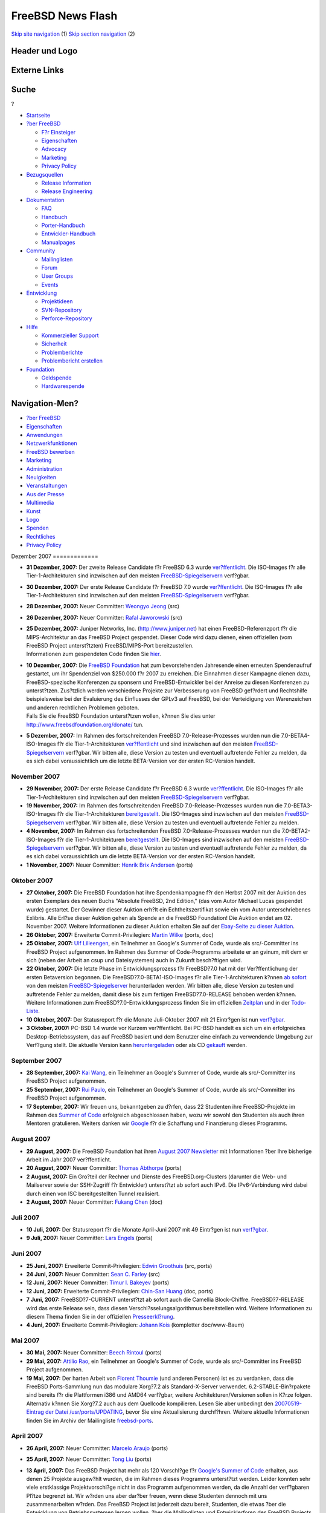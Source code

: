==================
FreeBSD News Flash
==================

.. raw:: html

   <div id="containerwrap">

.. raw:: html

   <div id="container">

`Skip site navigation <#content>`__ (1) `Skip section
navigation <#contentwrap>`__ (2)

.. raw:: html

   <div id="headercontainer">

.. raw:: html

   <div id="header">

Header und Logo
---------------

.. raw:: html

   <div id="headerlogoleft">

|FreeBSD|

.. raw:: html

   </div>

.. raw:: html

   <div id="headerlogoright">

Externe Links
-------------

.. raw:: html

   <div id="searchnav">

.. raw:: html

   </div>

.. raw:: html

   <div id="search">

.. raw:: html

   <div>

Suche
-----

.. raw:: html

   <div>

?

.. raw:: html

   </div>

.. raw:: html

   </div>

.. raw:: html

   </div>

.. raw:: html

   </div>

.. raw:: html

   </div>

.. raw:: html

   <div id="menu">

-  `Startseite <../../>`__

-  `?ber FreeBSD <../../about.html>`__

   -  `F?r Einsteiger <../../projects/newbies.html>`__
   -  `Eigenschaften <../../features.html>`__
   -  `Advocacy <../../../advocacy/>`__
   -  `Marketing <../../../marketing/>`__
   -  `Privacy Policy <../../../privacy.html>`__

-  `Bezugsquellen <../../where.html>`__

   -  `Release Information <../../releases/>`__
   -  `Release Engineering <../../../releng/>`__

-  `Dokumentation <../../docs.html>`__

   -  `FAQ <../../../doc/de_DE.ISO8859-1/books/faq/>`__
   -  `Handbuch <../../../doc/de_DE.ISO8859-1/books/handbook/>`__
   -  `Porter-Handbuch <../../../doc/de_DE.ISO8859-1/books/porters-handbook>`__
   -  `Entwickler-Handbuch <../../../doc/de_DE.ISO8859-1/books/developers-handbook>`__
   -  `Manualpages <//www.FreeBSD.org/cgi/man.cgi>`__

-  `Community <../../community.html>`__

   -  `Mailinglisten <../../community/mailinglists.html>`__
   -  `Forum <http://forums.freebsd.org>`__
   -  `User Groups <../../../usergroups.html>`__
   -  `Events <../../../events/events.html>`__

-  `Entwicklung <../../../projects/index.html>`__

   -  `Projektideen <http://wiki.FreeBSD.org/IdeasPage>`__
   -  `SVN-Repository <http://svnweb.FreeBSD.org>`__
   -  `Perforce-Repository <http://p4web.FreeBSD.org>`__

-  `Hilfe <../../support.html>`__

   -  `Kommerzieller Support <../../../commercial/commercial.html>`__
   -  `Sicherheit <../../../security/>`__
   -  `Problemberichte <//www.FreeBSD.org/cgi/query-pr-summary.cgi>`__
   -  `Problembericht erstellen <../../send-pr.html>`__

-  `Foundation <http://www.freebsdfoundation.org/>`__

   -  `Geldspende <http://www.freebsdfoundation.org/donate/>`__
   -  `Hardwarespende <../../../donations/>`__

.. raw:: html

   </div>

.. raw:: html

   </div>

.. raw:: html

   <div id="content">

.. raw:: html

   <div id="sidewrap">

.. raw:: html

   <div id="sidenav">

Navigation-Men?
---------------

-  `?ber FreeBSD <../../about.html>`__
-  `Eigenschaften <../../features.html>`__
-  `Anwendungen <../../applications.html>`__
-  `Netzwerkfunktionen <../../internet.html>`__
-  `FreeBSD bewerben <../../../advocacy/>`__
-  `Marketing <../../../marketing/>`__
-  `Administration <../../administration.html>`__
-  `Neuigkeiten <../../news/newsflash.html>`__
-  `Veranstaltungen <../../../events/events.html>`__
-  `Aus der Presse <../../news/press.html>`__
-  `Multimedia <../../../multimedia/multimedia.html>`__
-  `Kunst <../../art.html>`__
-  `Logo <../../logo.html>`__
-  `Spenden <../../../donations/>`__
-  `Rechtliches <../../../copyright/>`__
-  `Privacy Policy <../../../privacy.html>`__

.. raw:: html

   </div>

.. raw:: html

   </div>

.. raw:: html

   <div id="contentwrap">

|FreeBSD News|
Dezember 2007
=============

-  \ **31 Dezember, 2007:** Der zweite Release Candidate f?r FreeBSD 6.3
   wurde
   `ver?ffentlicht <http://lists.freebsd.org/pipermail/freebsd-stable/2007-December/039352.html>`__.
   Die ISO-Images f?r alle Tier-1-Architekturen sind inzwischen auf den
   meisten
   `FreeBSD-Spiegelservern <../../../doc/de_DE.ISO8859-1/books/handbook/mirrors-ftp.html>`__
   verf?gbar.

-  \ **30 Dezember, 2007:** Der erste Release Candidate f?r FreeBSD 7.0
   wurde
   `ver?ffentlicht <http://lists.freebsd.org/pipermail/freebsd-stable/2007-December/039334.html>`__.
   Die ISO-Images f?r alle Tier-1-Architekturen sind inzwischen auf den
   meisten
   `FreeBSD-Spiegelservern <../../../doc/de_DE.ISO8859-1/books/handbook/mirrors-ftp.html>`__
   verf?gbar.

-  \ **28 Dezember, 2007:** Neuer Committer: `Weongyo
   Jeong <mailto:weongyo@FreeBSD.org>`__ (src)

-  \ **26 Dezember, 2007:** Neuer Committer: `Rafal
   Jaworowski <mailto:raj@FreeBSD.org>`__ (src)

-  | \ **25 Dezember, 2007:** Juniper Networks, Inc.
     (http://www.juniper.net) hat einen FreeBSD-Referenzport f?r die
     MIPS-Architektur an das FreeBSD Project gespendet. Dieser Code wird
     dazu dienen, einen offiziellen (vom FreeBSD Project unterst?tzten)
     FreeBSD/MIPS-Port bereitzustellen.
   | Informationen zum gespendeten Code finden Sie
     `hier <http://people.freebsd.org/~obrien/juniper-mips.html>`__.

-  | \ **10 Dezember, 2007:** Die `FreeBSD
     Foundation <http://www.freebsdfoundation.org>`__ hat zum
     bevorstehenden Jahresende einen erneuten Spendenaufruf gestartet,
     um ihr Spendenziel von $250.000 f?r 2007 zu erreichen. Die
     Einnahmen dieser Kampagne dienen dazu, FreeBSD-spezische
     Konferenzen zu sponsern und FreeBSD-Entwickler bei der Anreise zu
     diesen Konferenzen zu unterst?tzen. Zus?tzlich werden verschiedene
     Projekte zur Verbesserung von FreeBSD gef?rdert und Rechtshilfe
     beispielsweise bei der Evaluierung des Einflusses der GPLv3 auf
     FreeBSD, bei der Verteidigung von Warenzeichen und anderen
     rechtlichen Problemen geboten.
   | Falls Sie die FreeBSD Foundation unterst?tzen wollen, k?nnen Sie
     dies unter http://www.freebsdfoundation.org/donate/ tun.

-  \ **5 Dezember, 2007:** Im Rahmen des fortschreitenden FreeBSD
   7.0-Release-Prozesses wurden nun die 7.0-BETA4-ISO-Images f?r die
   Tier-1-Architekturen
   `ver?ffentlicht <http://lists.freebsd.org/pipermail/freebsd-stable/2007-December/038873.html>`__
   und sind inzwischen auf den meisten
   `FreeBSD-Spiegelservern <../../../doc/de_DE.ISO8859-1/books/handbook/mirrors-ftp.html>`__
   verf?gbar. Wir bitten alle, diese Version zu testen und eventuell
   auftretende Fehler zu melden, da es sich dabei voraussichtlich um die
   letzte BETA-Version vor der ersten RC-Version handelt.

November 2007
=============

-  \ **29 November, 2007:** Der erste Release Candidate f?r FreeBSD 6.3
   wurde
   `ver?ffentlicht <http://lists.freebsd.org/pipermail/freebsd-stable/2007-November/038670.html>`__.
   Die ISO-Images f?r alle Tier-1-Architekturen sind inzwischen auf den
   meisten
   `FreeBSD-Spiegelservern <../../../doc/de_DE.ISO8859-1/books/handbook/mirrors-ftp.html>`__
   verf?gbar.

-  \ **19 November, 2007:** Im Rahmen des fortschreitenden FreeBSD
   7.0-Release-Prozesses wurden nun die 7.0-BETA3-ISO-Images f?r die
   Tier-1-Architekturen
   `bereitgestellt <http://lists.freebsd.org/pipermail/freebsd-stable/2007-November/038388.html>`__.
   Die ISO-Images sind inzwischen auf den meisten
   `FreeBSD-Spiegelservern <../../../doc/de_DE.ISO8859-1/books/handbook/mirrors-ftp.html>`__
   verf?gbar. Wir bitten alle, diese Version zu testen und eventuell
   auftretende Fehler zu melden.

-  \ **4 November, 2007:** Im Rahmen des fortschreitenden FreeBSD
   7.0-Release-Prozesses wurden nun die 7.0-BETA2-ISO-Images f?r die
   Tier-1-Architekturen
   `bereitgestellt <http://lists.freebsd.org/pipermail/freebsd-stable/2007-November/037966.html>`__.
   Die ISO-Images sind inzwischen auf den meisten
   `FreeBSD-Spiegelservern <../../../doc/de_DE.ISO8859-1/books/handbook/mirrors-ftp.html>`__
   verf?gbar. Wir bitten alle, diese Version zu testen und eventuell
   auftretende Fehler zu melden, da es sich dabei voraussichtlich um die
   letzte BETA-Version vor der ersten RC-Version handelt.

-  \ **1 November, 2007:** Neuer Committer: `Henrik Brix
   Andersen <mailto:brix@FreeBSD.org>`__ (ports)

Oktober 2007
============

-  \ **27 Oktober, 2007:** Die FreeBSD Foundation hat ihre
   Spendenkampagne f?r den Herbst 2007 mit der Auktion des ersten
   Exemplars des neuen Buchs "Absolute FreeBSD, 2nd Edition," (das vom
   Autor Michael Lucas gespendet wurde) gestartet. Der Gewinner dieser
   Auktion erh?lt ein Echtheitszertifikat sowie ein vom Autor
   unterschriebenes Exlibris. Alle Erl?se dieser Auktion gehen als
   Spende an die FreeBSD Foundation! Die Auktion endet am 02. November
   2007. Weitere Informationen zu dieser Auktion erhalten Sie auf der
   `Ebay-Seite zu dieser
   Auktion <http://cgi.ebay.com/ws/eBayISAPI.dll?ViewItem&item=120175384688&ssPageName=ADME:L:LCA:US:1123>`__.

-  \ **26 Oktober, 2007:** Erweiterte Commit-Privilegien: `Martin
   Wilke <mailto:miwi@FreeBSD.org>`__ (ports, doc)

-  \ **25 Oktober, 2007:** `Ulf Lilleengen <mailto:lulf@FreeBSD.org>`__,
   ein Teilnehmer an Google's Summer of Code, wurde als src/-Committer
   ins FreeBSD Project aufgenommen. Im Rahmen des Summer of
   Code-Programms arbeitete er an gvinum, mit dem er sich (neben der
   Arbeit an csup und Dateisystemen) auch in Zukunft besch?ftigen wird.

-  \ **22 Oktober, 2007:** Die letzte Phase im Entwicklungsprozess f?r
   FreeBSD?7.0 hat mit der Ver?ffentlichung der ersten Betaversion
   begonnen. Die FreeBSD?7.0-BETA1-ISO-Images f?r alle
   Tier-1-Architekturen k?nnen `ab
   sofort <http://lists.freebsd.org/pipermail/freebsd-stable/2007-October/037539.html>`__
   von den meisten
   `FreeBSD-Spiegelserver <../../../doc/de_DE.ISO8859-1/books/handbook/mirrors-ftp.html>`__
   herunterladen werden. Wir bitten alle, diese Version zu testen und
   auftretende Fehler zu melden, damit diese bis zum fertigen
   FreeBSD?7.0-RELEASE behoben werden k?nnen. Weitere Informationen zum
   FreeBSD?7.0-Entwicklungsprozess finden Sie im offiziellen
   `Zeitplan <../../../releases/7.0R/schedule.html>`__ und in der
   `Todo-Liste <../../../releases/7.0R/todo.html>`__.

-  \ **10 Oktober, 2007:** Der Statusreport f?r die Monate Juli-Oktober
   2007 mit 21 Eintr?gen ist nun
   `verf?gbar <../../../news/status/report-2007-07-2007-10.html>`__.

-  \ **3 Oktober, 2007:** PC-BSD 1.4 wurde vor Kurzem ver?ffentlicht.
   Bei PC-BSD handelt es sich um ein erfolgreiches
   Desktop-Betriebssystem, das auf FreeBSD basiert und dem Benutzer eine
   einfach zu verwendende Umgebung zur Verf?gung stellt. Die aktuelle
   Version kann `heruntergeladen <http://www.pcbsd.org>`__ oder als CD
   `gekauft <http://www.freebsdmall.com>`__ werden.

September 2007
==============

-  \ **28 September, 2007:** `Kai Wang <mailto:kaiw@FreeBSD.org>`__, ein
   Teilnehmer an Google's Summer of Code, wurde als src/-Committer ins
   FreeBSD Project aufgenommen.

-  \ **25 September, 2007:** `Rui Paulo <mailto:rpaulo@FreeBSD.org>`__,
   ein Teilnehmer an Google's Summer of Code, wurde als src/-Committer
   ins FreeBSD Project aufgenommen.

-  \ **17 September, 2007:** Wir freuen uns, bekanntgeben zu d?rfen,
   dass 22 Studenten ihre FreeBSD-Projekte im Rahmen des `Summer of
   Code <../../../projects/summerofcode-2007.html>`__ erfolgreich
   abgeschlossen haben, wozu wir sowohl den Studenten als auch ihren
   Mentoren gratulieren. Weiters danken wir
   `Google <http://www.google.com/>`__ f?r die Schaffung und
   Finanzierung dieses Programms.

August 2007
===========

-  \ **29 August, 2007:** Die FreeBSD Foundation hat ihren `August 2007
   Newsletter <http://www.freebsdfoundation.org/press/2007Aug-newsletter.shtml>`__
   mit Informationen ?ber Ihre bisherige Arbeit im Jahr 2007
   ver?ffentlicht.

-  \ **20 August, 2007:** Neuer Committer: `Thomas
   Abthorpe <mailto:tabthorpe@FreeBSD.org>`__ (ports)

-  \ **2 August, 2007:** Ein Gro?teil der Rechner und Dienste des
   FreeBSD.org-Clusters (darunter die Web- und Mailserver sowie der
   SSH-Zugriff f?r Entwickler) unterst?tzt ab sofort auch IPv6. Die
   IPv6-Verbindung wird dabei durch einen von ISC bereitgestellten
   Tunnel realisiert.

-  \ **2 August, 2007:** Neuer Committer: `Fukang
   Chen <mailto:loader@FreeBSD.org>`__ (doc)

Juli 2007
=========

-  \ **10 Juli, 2007:** Der Statusreport f?r die Monate April-Juni 2007
   mit 49 Eintr?gen ist nun
   `verf?gbar <../../../news/status/report-2007-04-2007-06.html>`__.

-  \ **9 Juli, 2007:** Neuer Committer: `Lars
   Engels <mailto:lme@FreeBSD.org>`__ (ports)

Juni 2007
=========

-  \ **25 Juni, 2007:** Erweiterte Commit-Privilegien: `Edwin
   Groothuis <mailto:edwin@FreeBSD.org>`__ (src, ports)

-  \ **24 Juni, 2007:** Neuer Committer: `Sean C.
   Farley <mailto:scf@FreeBSD.org>`__ (src)

-  \ **12 Juni, 2007:** Neuer Committer: `Timur I.
   Bakeyev <mailto:timur@FreeBSD.org>`__ (ports)

-  \ **12 Juni, 2007:** Erweiterte Commit-Privilegien: `Chin-San
   Huang <mailto:chinsan@FreeBSD.org>`__ (doc, ports)

-  \ **7 Juni, 2007:** FreeBSD?7-CURRENT unterst?tzt ab sofort auch die
   Camellia Block-Chiffre. FreeBSD?7-RELEASE wird das erste Release
   sein, dass diesen Verschl?sselungsalgorithmus bereitstellen wird.
   Weitere Informationen zu diesem Thema finden Sie in der offiziellen
   `Presseerkl?rung <http://www.emediawire.com/releases/2007/6/emw531216.htm>`__.

-  \ **4 Juni, 2007:** Erweiterte Commit-Privilegien: `Johann
   Kois <mailto:jkois@FreeBSD.org>`__ (kompletter doc/www-Baum)

Mai 2007
========

-  \ **30 Mai, 2007:** Neuer Committer: `Beech
   Rintoul <mailto:beech@FreeBSD.org>`__ (ports)

-  \ **29 Mai, 2007:** `Attilio Rao <mailto:attilio@FreeBSD.org>`__, ein
   Teilnehmer an Google's Summer of Code, wurde als src/-Committer ins
   FreeBSD Project aufgenommen.

-  \ **19 Mai, 2007:** Der harten Arbeit von `Florent
   Thoumie <mailto:flz@FreeBSD.org>`__ (und anderen Personen) ist es zu
   verdanken, dass die FreeBSD Ports-Sammlung nun das modulare Xorg?7.2
   als Standard-X-Server verwendet. 6.2-STABLE-Bin?rpakete sind bereits
   f?r die Plattformen i386 und AMD64 verf?gbar, weitere
   Architekturen/Versionen sollen in K?rze folgen. Alternativ k?nnen Sie
   Xorg?7.2 auch aus dem Quellcode kompilieren. Lesen Sie aber unbedingt
   den `20070519-Eintrag der Datei
   /usr/ports/UPDATING <http://www.freebsd.org/cgi/cvsweb.cgi/ports/UPDATING?rev=1.504;content-type=text%2Fplain>`__,
   bevor Sie eine Aktualisierung durchf?hren. Weitere aktuelle
   Informationen finden Sie im Archiv der Mailingliste
   `freebsd-ports <http://docs.freebsd.org/mail/archive/freebsd-ports.html>`__.

April 2007
==========

-  \ **26 April, 2007:** Neuer Committer: `Marcelo
   Araujo <mailto:araujo@FreeBSD.org>`__ (ports)

-  \ **25 April, 2007:** Neuer Committer: `Tong
   Liu <mailto:nemoliu@FreeBSD.org>`__ (ports)

-  | \ **13 April, 2007:** Das FreeBSD Project hat mehr als 120
     Vorschl?ge f?r `Google's Summer of
     Code <http://code.google.com/summerofcode.html>`__ erhalten, aus
     denen 25 Projekte ausgew?hlt wurden, die im Rahmen dieses Programms
     unterst?tzt werden. Leider konnten sehr viele erstklassige
     Projektvorschl?ge nicht in das Programm aufgenommen werden, da die
     Anzahl der verf?gbaren Pl?tze begrenzt ist. Wir w?rden uns aber
     dar?ber freuen, wenn diese Studenten dennoch mit uns
     zusammenarbeiten w?rden. Das FreeBSD Project ist jederzeit dazu
     bereit, Studenten, die etwas ?ber die Entwicklung von
     Betriebssystemen lernen wollen, ?ber die Mailinglisten und
     Entwicklerforen des FreeBSD Projects zu unterst?tzen. Die
     Unterst?tzung eines Open Source-Softwareprojektes ist ein
     wertvoller Teil einer Informatikausbildung sowie eine gute
     Vorbereitung auf eine Karriere als Softwareentwickler.
   | Eine komplette Liste der gef?rderten Studenten und Projekte finden
     Sie `hier <../../../projects/summerofcode-2007.html>`__. Zus?tzlich
     existiert ein `FreeBSD Summer of Code
     Wiki <http://wiki.freebsd.org/moin.cgi/SummerOfCode2007>`__ mit
     weiteren Informationen.

-  \ **13 April, 2007:** Neuer Committer: `Edward Tomasz
   Napierala <mailto:trasz@FreeBSD.org>`__ (ports)

-  \ **13 April, 2007:** Unter der Leitung von `Ganbold
   Tsagaankhuu <mailto:ganbold@micom.mng.net>`__ wurde mit der
   mongolischen ?bersetzung der FreeBSD-Dokumenation (insbesondere des
   Handbuchs) begonnen. Weitere Informationen zur Arbeit des MFDP finden
   Sie auf der Seite
   `Translations <../../../docproj/translations.html>`__ des FreeBSD
   Documentation Projects.

-  \ **12 April, 2007:** Neuer Committer: `Alexander
   Motin <mailto:mav@FreeBSD.org>`__ (src)

-  \ **9 April, 2007:** Der Statusreport f?r die Monate Januar-M?rz 2007
   mit 19 Eintr?gen ist nun
   `verf?gbar <../../../news/status/report-2007-01-2007-03.html>`__.

-  \ **6 April, 2007:** Der Entwicklungszweig FreeBSD 7-CURRENT
   unterst?tzt ab sofort das Dateisystem
   `ZFS <http://www.sun.com/2004-0914/feature/>`__ von Sun Microsystems.
   Als experimentelle Funktion wird die ZFS-Unterst?tzung ab FreeBSD
   7.0-RELEASE verf?gbar sein. Lesen Sie dazu bitte auch die offizielle
   `Ank?ndigung <http://lists.freebsd.org/pipermail/freebsd-current/2007-April/070544.html>`__.

-  \ **4 April, 2007:** Neuer Committer: `Martin
   Matuska <mailto:mm@FreeBSD.org>`__ (ports)

-  \ **3 April, 2007:** Neuer Committer: `Li-Wen
   Hsu <mailto:lwhsu@FreeBSD.org>`__ (ports)

M?rz 2007
=========

-  \ **28 M?rz, 2007:** Neuer Committer: `Sepherosa
   Ziehau <mailto:sephe@FreeBSD.org>`__ (src)

-  | \ **14 M?rz, 2007:** Das FreeBSD Project nimmt ab sofort
     Bewerbungen f?r den von Google unterst?tzten `Summer of Code
     2007 <http://code.google.com/summerofcode.html>`__ entgegen. Dieses
     Programm f?rdert Studenten, die diesen Sommer damit verbringen,
     Open Source-Projekte zu unterst?tzen. Eine Liste mit
     FreeBSD-spezifischen Projekten und potentiellen Mentoren finden Sie
     `hier <../../../projects/summerofcode.html>`__.
   | Nach der Auswahl eines geeigneten Projekts und eines Mentors
     sollten interessierte Studenten einen Teilnahmeantrag ausf?llen und
     an Google senden. Antr?ge werden ab sofort bis einschlie?lich 24.
     M?rz 2007 entgegengenommen. Weitere Informationen finden Sie in den
     `Google
     FAQ <http://code.google.com/support/bin/topic.py?topic=10442>`__.

-  \ **12 M?rz, 2007:** F?r FreeBSD 7-CURRENT und 6-STABLE sind neue
   Snapshot-Releases verf?gbar. Das FreeBSD Release Engineering Team
   ver?ffentlicht Snapshot-Releases, um Anwender zu ermuntern, neue
   Funktionen zu testen und die Zuverl?ssigkeit des Systems zu erh?hen.
   Weitere Informationen finden Sie auf der
   `Snapshot-Seite <../../../snapshots/index.html>`__.

-  \ **11 M?rz, 2007:** Neuer Committer: `Michael
   Bushkov <mailto:bushman@FreeBSD.org>`__ (src)

-  \ **10 M?rz, 2007:** In der letzten Zeit gab es signifikante
   Fortschritte bei der Optimierung von FreeBSD f?r den Einsatz von
   MySQL auf amd64-Systemen mit 8 Prozessorkernen. Bei einer normalen
   Auslastung entspricht die Leistung der unter Linux, bei st?rkerer
   Auslastung ist sie im Vergleich zu Linux sogar bis um das 4fache
   besser. Ausf?hrliche Informationen zu den durchgef?hrten Tests finden
   Sie `hier <http://people.freebsd.org/~kris/scaling/mysql.html>`__.

-  \ **7 M?rz, 2007:** Das FreeBSD Project hat mit Intel eine
   Vereinbarung getroffen, die es dem Projekt erlaubt, deren Firmware
   f?r Wireless-Karten zu verteilen. Lesen Sie bitte die
   `Presseerkl?rung <http://www.prweb.com/releases/2007/03/prweb509818.htm>`__
   f?r weitere Informationen.

Februar 2007
============

-  \ **27 Februar, 2007:**
   `Informationen <../../../releng/dst_info.html>`__ dar?ber, welche
   Auswirkungen die ?nderung der Sommerzeit in einigen Zeitzonen auf
   verschiedene FreeBSD-Versionen hat.

-  \ **23 Februar, 2007:** Erweiterte Commit-Privilegien: `Remko
   Lodder <mailto:remko@FreeBSD.org>`__ (doc,src)

-  \ **16 Februar, 2007:** Neuer Committer: `Stephane E.
   Potvin <mailto:sepotvin@FreeBSD.org>`__ (src)

-  \ **10 Februar, 2007:** Neuer Committer: `Benjamin
   Close <mailto:benjsc@FreeBSD.org>`__ (src)

-  \ **9 Februar, 2007:** In seinem aktuellen
   `bsdtalk <http://bsdtalk.blogspot.com/>`__-Podcast spricht Will
   Backman mit dem FreeBSD-Entwickler George V. Neville-Neil (einem
   Mitglied des FreeBSD Core Teams und Vorsitzender der AsiaBSDCon 2007)
   ?ber die bevorstehende AsiaBSDCon. Dieser Podcast kann von
   http://cisx1.uma.maine.edu/~wbackman/bsdtalk/bsdtalk099.mp3
   heruntergeladen werden.

-  | \ **8 Februar, 2007:** F?r die vom 8.?-?11.?M?rz?2007 in Tokyo
     stattfindende AsiaBSDCon (der BSD-Konferenz f?r Asien) wurde der
     Zeitplan f?r die vorgesehenen Tutorien, Poster und Pr?sentationen
     ver?ffentlicht. Den kompletten Zeitplan k?nnen Sie
     `hier <http://www.asiabsdcon.org/timetable.html>`__ einsehen.
   | Die Registrierung f?r diese Konferenz ist ab 12.?Februar?2007
     m?glich.

-  \ **2 Februar, 2007:** Erweiterte Commit-Privilegien: `G?bor
   K?vesd?n <mailto:gabor@FreeBSD.org>`__ (doc, ports)

Januar 2007
===========

-  \ **31 Januar, 2007:** Erweiterte Commit-Privilegien: `Rong-En
   Fan <mailto:rafan@FreeBSD.org>`__ (src, ports)

-  \ **18 Januar, 2007:** Neuer Committer: `Diane
   Bruce <mailto:db@FreeBSD.org>`__ (ports)

-  \ **16 Januar, 2007:** Der Statusreport f?r die Monate
   Oktober-Dezember 2006 mit 41 Eintr?gen ist nun
   `verf?gbar <../../../news/status/report-2006-10-2006-12.html>`__.

-  \ **15 Januar, 2007:** `FreeBSD
   6.2-RELEASE <../../../releases/6.2R/announce.html>`__ wurde
   ver?ffentlicht. Lesen Sie bitte die `Release
   Errata <../../../releases/6.2R/errata.html>`__, bevor Sie die neue
   Version installieren, um sich ?ber eventuelle Neuigkeiten und
   Probleme mit FreeBSD?6.2 zu informieren. Weitere Informationen finden
   Sie auf der Seite `Release
   Information <../../releases/index.html>`__.

-  \ **9 Januar, 2007:** Unter der F?hrung des FreeBSD-Entwicklers G?bor
   K?vesd?n wurden die Webseiten ins Ungarische ?bersetzt. Durch diese,
   vom Hungarian FreeBSD Documentation Project durchgef?hrte
   ?bersetzung, sind Teile der FreeBSD-Dokumentation nun in einer
   weiteren Sprache verf?gbar. Weitere Informationen zur Arbeit des
   HFDP-Teams finden sich auf der Seite
   `Translations <../../../docproj/translations.html>`__ des FreeBSD
   Documentation Projects.

Other project news: `2009 <../2009/index.html>`__,
`2008 <../2008/index.html>`__, `2007 <../2007/index.html>`__,
`2006 <../2006/index.html>`__, `2005 <../2005/index.html>`__,
`2004 <../2004/index.html>`__, `2003 <../2003/index.html>`__,
`2002 <../2002/index.html>`__, `2001 <../2001/index.html>`__,
`2000 <../2000/index.html>`__, `1999 <../1999/index.html>`__,
`1998 <../1998/index.html>`__, `1997 <../1997/index.html>`__,
`1996 <../1996/index.html>`__, `1993 <../1993/index.html>`__

`News Home <../../news/news.html>`__

.. raw:: html

   </div>

.. raw:: html

   </div>

.. raw:: html

   <div id="footer">

`Sitemap <../../../search/index-site.html>`__ \| `Legal
Notices <../../../copyright/>`__ \| ? 1995–2015 The FreeBSD Project.
Alle Rechte vorbehalten.

.. raw:: html

   </div>

.. raw:: html

   </div>

.. raw:: html

   </div>

.. |FreeBSD| image:: ../../../layout/images/logo-red.png
   :target: ../..
.. |FreeBSD News| image:: ../../../gifs/news.jpg
